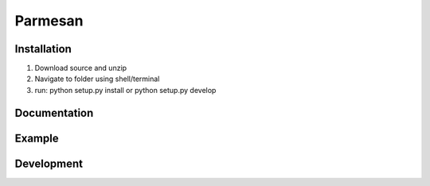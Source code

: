 Parmesan
=======


Installation
------------

1) Download source and unzip
2) Navigate to folder using shell/terminal
3) run: python setup.py install or python setup.py develop

Documentation
-------------


Example
-------


Development
-----------
